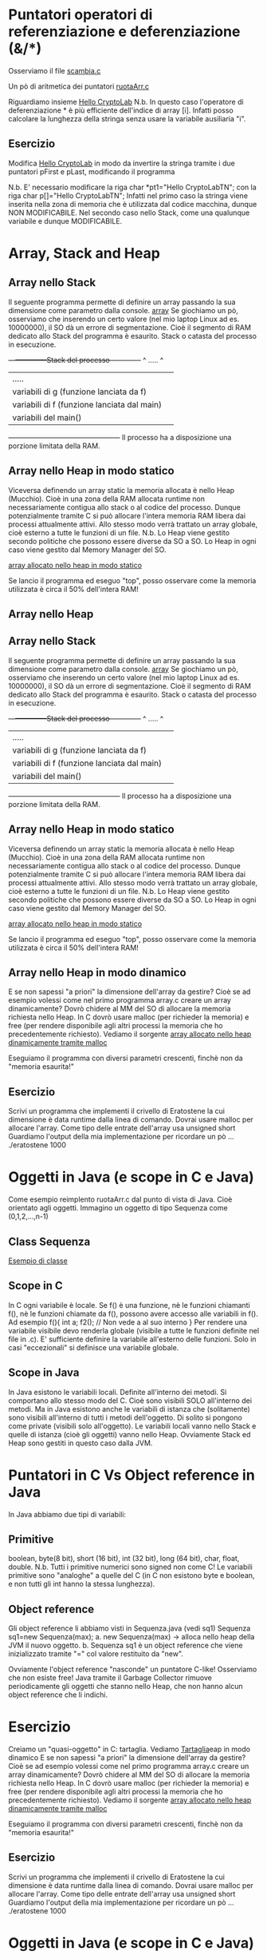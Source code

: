 * Puntatori operatori di referenziazione e deferenziazione (&/*)
Osserviamo il file
[[./scambia.c][scambia.c]]



Un pò di aritmetica dei puntatori
[[./ruotaArr.c][ruotaArr.c]]

Riguardiamo insieme
[[../01Week/length.c][Hello CryptoLab]]
N.b.
In questo caso l'operatore di deferenziazione * è più efficiente dell'indice di array [i]. 
Infatti posso calcolare la lunghezza della stringa senza usare la variabile ausiliaria "i".


** Esercizio
Modifica 
[[../01Week/length.c][Hello CryptoLab]]
in modo da invertire la stringa tramite i due puntatori pFirst e pLast, modificando il programma 

N.b.
E' necessario modificare la riga
char *pt1="Hello CryptoLabTN"; 
con la riga
char p[]="Hello CryptoLabTN"; 
Infatti nel primo caso la stringa viene inserita nella zona di memoria che è utilizzata dal codice macchina, dunque NON MODIFICABILE.
Nel secondo caso nello Stack, come una qualunque variabile e dunque MODIFICABILE.

* Array, Stack and Heap 
** Array nello Stack
Il seguente programma permette di definire un array passando la sua dimensione come parametro dalla console.
[[./array.c][array]]
Se giochiamo un pò, osserviamo che inserendo un certo valore (nel mio laptop Linux ad es. 10000000), il SO dà un errore di segmentazione. Cioè il segmento di RAM dedicato allo Stack del programma è esaurito.
Stack o catasta del processo in esecuzione.
+-----------------Stack del processo-------------+
^ .....                                          ^
| .....                                          | 
|variabili di g (funzione lanciata da f)         |
|variabili di f (funzione lanciata dal main)     |
|variabili del main()                            | 
+------------------------------------------------+
Il processo ha a disposizione una porzione limitata della RAM. 

** Array nello Heap in modo statico
Viceversa definendo un array static la memoria allocata è nello Heap (Mucchio).
Cioè in una zona della RAM allocata runtime non necessariamente contigua allo stack o al codice del processo.
Dunque potenzialmente tramite C si può allocare  l'intera  memoria RAM libera dai processi attualmente attivi.
Allo stesso modo verrà trattato un array globale, cioè esterno a tutte le funzioni di un file.
N.b.
Lo Heap viene gestito secondo politiche che possono essere diverse da SO a SO. 
Lo Heap in ogni caso viene gestito dal Memory Manager del SO. 

[[./arrayDefinedBig.c][array allocato nello heap in modo statico]]

Se lancio il programma ed eseguo "top", posso osservare come la memoria utilizzata è circa il 50% dell'intera RAM! 

** Array nello Heap 
** Array nello Stack
Il seguente programma permette di definire un array passando la sua dimensione come parametro dalla console.
[[./array.c][array]]
Se giochiamo un pò, osserviamo che inserendo un certo valore (nel mio laptop Linux ad es. 10000000), il SO dà un errore di segmentazione. Cioè il segmento di RAM dedicato allo Stack del programma è esaurito.
Stack o catasta del processo in esecuzione.
+-----------------Stack del processo-------------+
^ .....                                          ^
| .....                                          | 
|variabili di g (funzione lanciata da f)         |
|variabili di f (funzione lanciata dal main)     |
|variabili del main()                            | 
+------------------------------------------------+
Il processo ha a disposizione una porzione limitata della RAM. 

** Array nello Heap in modo statico
Viceversa definendo un array static la memoria allocata è nello Heap (Mucchio).
Cioè in una zona della RAM allocata runtime non necessariamente contigua allo stack o al codice del processo.
Dunque potenzialmente tramite C si può allocare  l'intera  memoria RAM libera dai processi attualmente attivi.
Allo stesso modo verrà trattato un array globale, cioè esterno a tutte le funzioni di un file.
N.b.
Lo Heap viene gestito secondo politiche che possono essere diverse da SO a SO. 
Lo Heap in ogni caso viene gestito dal Memory Manager del SO. 

[[./arrayDefinedBig.c][array allocato nello heap in modo statico]]

Se lancio il programma ed eseguo "top", posso osservare come la memoria utilizzata è circa il 50% dell'intera RAM! 

** Array nello Heap in modo dinamico
E se non sapessi "a priori" la dimensione dell'array da gestire?
Cioè se ad esempio volessi come nel primo programma array.c creare un array dinamicamente?
Dovrò chidere al MM del SO di allocare la memoria richiesta nello Heap.
In C dovrò usare
malloc (per richieder la memoria)  e free (per rendere disponibile agli altri processi la memoria che ho precedentemente richiesto).
Vediamo il sorgente
[[./arraymalloc.c][array allocato nello heap dinamicamente tramite malloc]]

Eseguiamo il programma con diversi parametri crescenti, finchè non da
"memoria esaurita!"

** Esercizio 
Scrivi un programma che implementi il crivello di Eratostene la cui dimensione è data runtime dalla linea di comando.
Dovrai usare malloc per allocare l'array.
Come tipo delle entrate dell'array usa 
unsigned short  
Guardiamo l'output della mia implementazione per ricordare un pò ...
./eratostene 1000

* Oggetti in Java (e scope in C e Java) 
Come esempio reimplento ruotaArr.c dal punto di vista di Java.
Cioè orientato agli oggetti.
Immagino un oggetto di tipo Sequenza come
(0,1,2,...,n-1)
** Class Sequenza
   [[./Sequenza.java][Esempio di classe]]
** Scope in C 
In C ogni variabile è locale. Se f() è una funzione, nè le funzioni chiamanti f(), nè le funzioni chiamate da f(), possono avere accesso alle variabili in f().
Ad esempio 
f(){
  int a;
  f2(); // Non vede a al suo interno
}
Per rendere una variabile visibile devo renderla globale (visibile a tutte le funzioni definite nel file in .c).
E' sufficiente definire la variabile all'esterno delle funzioni. 
Solo in casi "eccezionali" si definisce una variabile globale.

** Scope in Java
In Java esistono le variabili locali. Definite all'interno dei metodi. Si comportano allo  stesso modo del C. Cioè sono visibili SOLO all'interno dei metodi.
Ma in Java esistono anche le variabili di istanza che (solitamente) sono visibili  all'interno di tutti i metodi dell'oggetto.
Di solito si pongono come private (visibili solo all'oggetto).
Le variabili locali vanno nello Stack e quelle di istanza (cioè gli oggetti) vanno nello Heap.
Ovviamente Stack ed Heap sono gestiti in questo caso dalla JVM.

* Puntatori in C Vs Object reference in Java
In Java abbiamo due tipi di variabili:
** Primitive 
boolean, byte(8 bit), short (16 bit), int (32 bit), long (64 bit), char, float, double.
N.b. Tutti i primitive numerici sono signed non come C!
Le variabili primitive sono "analoghe" a quelle del C (in C non esistono byte e boolean, e non tutti gli int 
hanno la stessa lunghezza).
** Object reference
Gli object reference li abbiamo visti in Sequenza.java (vedi sq1)
Sequenza sq1=new Sequenza(max);
a. new Sequenza(max) -> alloca nello heap della JVM il nuovo oggetto.
b. Sequenza sq1 è un object reference che viene inizializzato tramite "=" col valore restituito da "new".

Ovviamente l'object reference "nasconde" un puntatore C-like!
Osserviamo che non esiste free!
Java tramite il Garbage Collector rimuove periodicamente gli oggetti che stanno nello Heap, che non hanno alcun object reference che li indichi.

* Esercizio
Creiamo un "quasi-oggetto" in C: tartaglia.
Vediamo
[[./TartagliaIncompleto.c][Tartaglia]]eap in modo dinamico
E se non sapessi "a priori" la dimensione dell'array da gestire?
Cioè se ad esempio volessi come nel primo programma array.c creare un array dinamicamente?
Dovrò chidere al MM del SO di allocare la memoria richiesta nello Heap.
In C dovrò usare
malloc (per richieder la memoria)  e free (per rendere disponibile agli altri processi la memoria che ho precedentemente richiesto).
Vediamo il sorgente
[[./arraymalloc.c][array allocato nello heap dinamicamente tramite malloc]]

Eseguiamo il programma con diversi parametri crescenti, finchè non da
"memoria esaurita!"

** Esercizio 
Scrivi un programma che implementi il crivello di Eratostene la cui dimensione è data runtime dalla linea di comando.
Dovrai usare malloc per allocare l'array.
Come tipo delle entrate dell'array usa 
unsigned short  
Guardiamo l'output della mia implementazione per ricordare un pò ...
./eratostene 1000

* Oggetti in Java (e scope in C e Java) 
Come esempio reimplento ruotaArr.c dal punto di vista di Java.
Cioè orientato agli oggetti.
Immagino un oggetto di tipo Sequenza come
(0,1,2,...,n-1)
** Class Sequenza
   [[./Sequenza.java][Esempio di classe]]
** Scope in C 
In C ogni variabile è locale. Se f() è una funzione, nè le funzioni chiamanti f(), nè le funzioni chiamate da f(), possono avere accesso alle variabili in f().
Ad esempio 
f(){
  int a;
  f2(); // Non vede a al suo interno
}
Per rendere una variabile visibile devo renderla globale (visibile a tutte le funzioni definite nel file in .c).
E' sufficiente definire la variabile all'esterno delle funzioni. 
Solo in casi "eccezionali" si definisce una variabile globale.

** Scope in Java
In Java esistono le variabili locali. Definite all'interno dei metodi. Si comportano allo  stesso modo del C. Cioè sono visibili SOLO all'interno dei metodi.
Ma in Java esistono anche le variabili di istanza che (solitamente) sono visibili  all'interno di tutti i metodi dell'oggetto.
Di solito si pongono come private (visibili solo all'oggetto).
Le variabili locali vanno nello Stack e quelle di istanza (cioè gli oggetti) vanno nello Heap.
Ovviamente Stack ed Heap sono gestiti in questo caso dalla JVM.

* Puntatori in C Vs Object reference in Java
In Java abbiamo due tipi di variabili:
** Primitive 
boolean, byte(8 bit), short (16 bit), int (32 bit), long (64 bit), char, float, double.
N.b. Tutti i primitive numerici sono signed non come C!
Le variabili primitive sono "analoghe" a quelle del C (in C non esistono byte e boolean, e non tutti gli int 
hanno la stessa lunghezza).
** Object reference
Gli object reference li abbiamo visti in Sequenza.java (vedi sq1)
Sequenza sq1=new Sequenza(max);
a. new Sequenza(max) -> alloca nello heap della JVM il nuovo oggetto.
b. Sequenza sq1 è un object reference che viene inizializzato tramite "=" col valore restituito da "new".

Ovviamente l'object reference "nasconde" un puntatore C-like!
Osserviamo che non esiste free!
Java tramite il Garbage Collector rimuove periodicamente gli oggetti che stanno nello Heap, che non hanno alcun object reference che li indichi.

* Esercizio
Creiamo un "quasi-oggetto" in C: tartaglia.
Vediamo
[[./TartagliaIncompleto.c][Tartaglia]]
Devi implementare costruttore e metodo per la stampa.

N.b.
La tecnica che abbiamo visto viene effettivamente utilizzata per simulare una programmazione ad oggetti in librerie in C.






 








